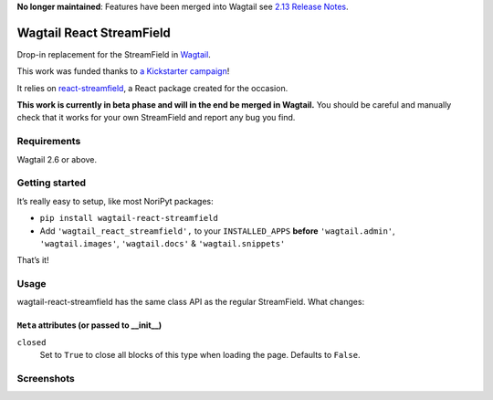 **No longer maintained**: Features have been merged into Wagtail see `2.13 Release Notes <https://docs.wagtail.io/en/stable/releases/2.13.html#streamfield-performance-and-functionality-updates>`_.

Wagtail React StreamField
=========================

.. image:: http://img.shields.io/pypi/v/wagtail-react-streamfield.svg
   :target: https://pypi.python.org/pypi/wagtail-react-streamfield
.. image:: https://img.shields.io/pypi/dm/wagtail-react-streamfield.svg
   :target: https://pypi.python.org/pypi/wagtail-react-streamfield
.. image:: https://github.com/wagtail/wagtail-react-streamfield/workflows/CI/badge.svg
   :target: https://github.com/wagtail/wagtail-react-streamfield/actions

Drop-in replacement for the StreamField in `Wagtail <https://wagtail.io/>`_.

This work was funded thanks to
`a Kickstarter campaign <https://kickstarter.com/projects/noripyt/wagtails-first-hatch>`_!

It relies on `react-streamfield <https://github.com/noripyt/react-streamfield>`_,
a React package created for the occasion.

**This work is currently in beta phase and will in the end be merged in Wagtail.**
You should be careful and manually check that it works for your own StreamField
and report any bug you find.


Requirements
------------

Wagtail 2.6 or above.


Getting started
---------------

It’s really easy to setup, like most NoriPyt packages:

- ``pip install wagtail-react-streamfield``
- Add ``'wagtail_react_streamfield',`` to your ``INSTALLED_APPS``
  **before** ``'wagtail.admin'``, ``'wagtail.images'``, ``'wagtail.docs'``
  & ``'wagtail.snippets'``

That’s it!


Usage
-----

wagtail-react-streamfield has the same class API as the regular StreamField.
What changes:

``Meta`` attributes (or passed to __init__)
...........................................

``closed``
  Set to ``True`` to close all blocks of this type when loading the page.
  Defaults to ``False``.


Screenshots
-----------

.. image:: https://raw.github.com/noripyt/wagtail-react-streamfield/master/wagtail-react-streamfield-screenshot-1.png
.. image:: https://raw.github.com/noripyt/wagtail-react-streamfield/master/wagtail-react-streamfield-screenshot-2.png
.. image:: https://raw.github.com/noripyt/wagtail-react-streamfield/master/wagtail-react-streamfield-screenshot-3.png
